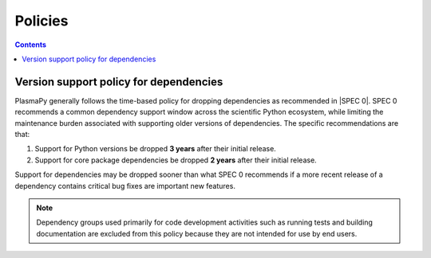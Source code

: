 .. _policies:

********
Policies
********

.. contents:: Contents
   :local:

.. _version-support:

Version support policy for dependencies
=======================================

.. image:: https://img.shields.io/badge/SPEC-0-green?labelColor=%23004811&color=%235CA038
   :target: https://scientific-python.org/specs/spec-0000/

PlasmaPy generally follows the time-based policy for dropping
dependencies as recommended in |SPEC 0|. SPEC 0 recommends a common
dependency support window across the scientific Python ecosystem, while
limiting the maintenance burden associated with supporting older
versions of dependencies. The specific recommendations are that:

1. Support for Python versions be dropped **3 years** after their
   initial release.
2. Support for core package dependencies be dropped **2 years** after
   their initial release.

Support for dependencies may be dropped sooner than what SPEC 0
recommends if a more recent release of a dependency contains critical
bug fixes are important new features.

.. note::

   Dependency groups used primarily for code development activities such
   as running tests and building documentation are excluded from this
   policy because they are not intended for use by end users.
